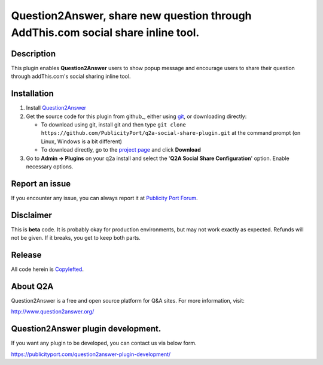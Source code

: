 ==============================
Question2Answer, share new question through AddThis.com social share inline tool.
==============================

-----------
Description
-----------
This plugin enables **Question2Answer** users to show popup message and encourage users to share their question through addThis.com's social sharing inline tool.

------------
Installation
------------

#. Install Question2Answer_
#. Get the source code for this plugin from github_, either using git_, or downloading directly:

   - To download using git, install git and then type 
     ``git clone https://github.com/PublicityPort/q2a-social-share-plugin.git``
     at the command prompt (on Linux, Windows is a bit different)
   - To download directly, go to the `project page`_ and click **Download**

#. Go to **Admin -> Plugins** on your q2a install and select the '**Q2A Social Share Configuration**' option. Enable necessary options.

.. _Question2Answer: http://www.question2answer.org/install.php
.. _git: http://git-scm.com/
.. _project page: https://github.com/PublicityPort/q2a-social-share-plugin.git

----------
Report an issue
----------
If you encounter any issue, you can always report it at `Publicity Port Forum`_.

.. _Publicity Port Forum: https://publicityport.com/forum/

----------
Disclaimer
----------
This is **beta** code.  It is probably okay for production environments, but may not work exactly as expected.  Refunds will not be given.  If it breaks, you get to keep both parts.

-------
Release
-------
All code herein is Copylefted_.

.. _Copylefted: http://en.wikipedia.org/wiki/Copyleft

---------
About Q2A
---------
Question2Answer is a free and open source platform for Q&A sites. For more information, visit:

http://www.question2answer.org/

---------
Question2Answer plugin development.
---------
If you want any plugin to be developed, you can contact us via below form.

https://publicityport.com/question2answer-plugin-development/
